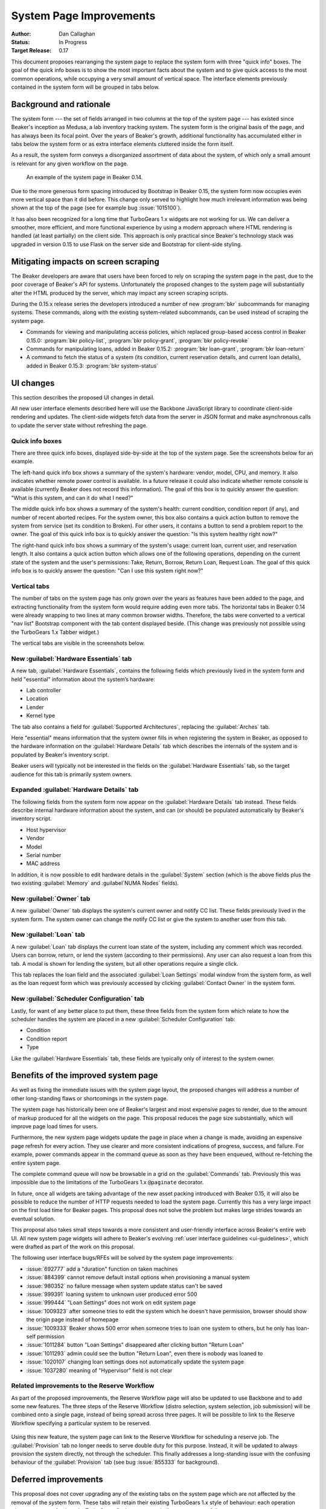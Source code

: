 .. _proposal-system-page-improvements:

System Page Improvements
========================

:Author: Dan Callaghan
:Status: In Progress
:Target Release: 0.17

This document proposes rearranging the system page to replace the system form 
with three "quick info" boxes. The goal of the quick info boxes is to show the 
most important facts about the system and to give quick access to the most 
common operations, while occupying a very small amount of vertical space. The 
interface elements previously contained in the system form will be grouped in 
tabs below.

Background and rationale
------------------------

The system form --- the set of fields arranged in two columns at the top of the 
system page --- has existed since Beaker's inception as Medusa, a lab inventory 
tracking system. The system form is the original basis of the page, and has 
always been its focal point. Over the years of Beaker's growth, additional 
functionality has accumulated either in tabs below the system form or as extra 
interface elements cluttered inside the form itself.

As a result, the system form conveys a disorganized assortment of data about 
the system, of which only a small amount is relevant for any given workflow on 
the page.

.. figure:: system-page-improvements-screenshots/system-page-0.14.png
   :width: 100%
   :alt: [screenshot of system page in Beaker 0.14]

   An example of the system page in Beaker 0.14.

Due to the more generous form spacing introduced by Bootstrap in Beaker 0.15, 
the system form now occupies even more vertical space than it did before. This 
change only served to highlight how much irrelevant information was being shown 
at the top of the page (see for example bug :issue:`1015100`).

It has also been recognized for a long time that TurboGears 1.x widgets are not 
working for us. We can deliver a smoother, more efficient, and more functional 
experience by using a modern approach where HTML rendering is handled (at least 
partially) on the client side. This approach is only practical since Beaker's 
technology stack was upgraded in version 0.15 to use Flask on the server side 
and Bootstrap for client-side styling.

Mitigating impacts on screen scraping
-------------------------------------

The Beaker developers are aware that users have been forced to rely on scraping 
the system page in the past, due to the poor coverage of Beaker's API for 
systems. Unfortunately the proposed changes to the system page will 
substantially alter the HTML produced by the server, which may impact any 
screen scraping scripts.

During the 0.15.x release series the developers introduced a number of new 
:program:`bkr` subcommands for managing systems. These commands, along with the 
existing system-related subcommands, can be used instead of scraping the system 
page.

* Commands for viewing and manipulating access policies, which replaced
  group-based access control in Beaker 0.15.0: :program:`bkr policy-list`, 
  :program:`bkr policy-grant`, :program:`bkr policy-revoke`
* Commands for manipulating loans, added in Beaker 0.15.2:
  :program:`bkr loan-grant`, :program:`bkr loan-return`
* A command to fetch the status of a system (its condition, current reservation
  details, and current loan details), added in Beaker 0.15.3: :program:`bkr 
  system-status`

UI changes
----------

This section describes the proposed UI changes in detail.

All new user interface elements described here will use the Backbone JavaScript 
library to coordinate client-side rendering and updates. The client-side 
widgets fetch data from the server in JSON format and make asynchronous calls 
to update the server state without refreshing the page.

Quick info boxes
++++++++++++++++

There are three quick info boxes, displayed side-by-side at the top of the 
system page. See the screenshots below for an example.

The left-hand quick info box shows a summary of the system's hardware: vendor, 
model, CPU, and memory. It also indicates whether remote power control is 
available. In a future release it could also indicate whether remote console is 
available (currently Beaker does not record this information). The goal of this 
box is to quickly answer the question: "What is this system, and can it do what 
I need?"

The middle quick info box shows a summary of the system's health: current 
condition, condition report (if any), and number of recent aborted recipes. For 
the system owner, this box also contains a quick action button to remove the 
system from service (set its condition to Broken). For other users, it contains 
a button to send a problem report to the owner. The goal of this quick info box 
is to quickly answer the question: "Is this system healthy right now?"

The right-hand quick info box shows a summary of the system's usage: current 
loan, current user, and reservation length. It also contains a quick action 
button which allows one of the following operations, depending on the current 
state of the system and the user's permissions: Take, Return, Borrow, Return 
Loan, Request Loan. The goal of this quick info box is to quickly answer the 
question: "Can I use this system right now?"

Vertical tabs
+++++++++++++

The number of tabs on the system page has only grown over the years as features 
have been added to the page, and extracting functionality from the system form 
would require adding even more tabs. The horizontal tabs in Beaker 0.14 were 
already wrapping to two lines at many common browser widths. Therefore, the 
tabs were converted to a vertical "nav list" Bootstrap component with the tab 
content displayed beside. (This change was previously not possible using the 
TurboGears 1.x Tabber widget.)

The vertical tabs are visible in the screenshots below.

New :guilabel:`Hardware Essentials` tab
+++++++++++++++++++++++++++++++++++++++

A new tab, :guilabel:`Hardware Essentials`, contains the following fields which 
previously lived in the system form and held "essential" information about the 
system’s hardware:

* Lab controller
* Location
* Lender
* Kernel type

The tab also contains a field for :guilabel:`Supported Architectures`, 
replacing the :guilabel:`Arches` tab.

Here "essential" means information that the system owner fills in when 
registering the system in Beaker, as opposed to the hardware information on the 
:guilabel:`Hardware Details` tab which describes the internals of the system 
and is populated by Beaker's inventory script.

Beaker users will typically not be interested in the fields on the 
:guilabel:`Hardware Essentials` tab, so the target audience for this tab is 
primarily system owners.

.. figure:: system-page-improvements-screenshots/essentials-tab.png
   :width: 100%
   :alt: [screenshot of proposed Hardware Essentials tab]

Expanded :guilabel:`Hardware Details` tab
+++++++++++++++++++++++++++++++++++++++++

The following fields from the system form now appear on the :guilabel:`Hardware 
Details` tab instead. These fields describe internal hardware information about 
the system, and can (or should) be populated automatically by Beaker's 
inventory script.

* Host hypervisor
* Vendor
* Model
* Serial number
* MAC address

In addition, it is now possible to edit hardware details in the 
:guilabel:`System` section (which is the above fields plus the two existing 
:guilabel:`Memory` and :guilabel`NUMA Nodes` fields).

.. figure:: system-page-improvements-screenshots/details-tab.png
   :width: 100%
   :alt: [screenshot of proposed Hardware Details tab]

New :guilabel:`Owner` tab
+++++++++++++++++++++++++

A new :guilabel:`Owner` tab displays the system's current owner and notify CC 
list. These fields previously lived in the system form. The system owner can 
change the notify CC list or give the system to another user from this tab.

.. figure:: system-page-improvements-screenshots/owner-tab.png
   :width: 100%
   :alt: [screenshot of proposed Owner tab]

New :guilabel:`Loan` tab
++++++++++++++++++++++++

A new :guilabel:`Loan` tab displays the current loan state of the system, 
including any comment which was recorded. Users can borrow, return, or lend the 
system (according to their permissions). Any user can also request a loan from 
this tab. A modal is shown for lending the system, but all other operations 
require a single click.

This tab replaces the loan field and the associated :guilabel:`Loan Settings` 
modal window from the system form, as well as the loan request form which was 
previously accessed by clicking :guilabel:`Contact Owner` in the system form.

.. figure:: system-page-improvements-screenshots/loan-tab.png
   :width: 100%
   :alt: [screenshot of proposed Loan tab]

.. figure:: system-page-improvements-screenshots/lend-modal.png
   :width: 100%
   :alt: [screenshot of proposed Lend modal on Loan tab]

New :guilabel:`Scheduler Configuration` tab
+++++++++++++++++++++++++++++++++++++++++++

Lastly, for want of any better place to put them, these three fields from the 
system form which relate to how the scheduler handles the system are placed in 
a new :guilabel:`Scheduler Configuration` tab:

* Condition
* Condition report
* Type

Like the :guilabel:`Hardware Essentials` tab, these fields are typically only 
of interest to the system owner.

.. figure:: system-page-improvements-screenshots/scheduler-tab.png
   :width: 100%
   :alt: [screenshot of proposed Scheduler Configuration tab]

Benefits of the improved system page
------------------------------------

As well as fixing the immediate issues with the system page layout, the 
proposed changes will address a number of other long-standing flaws or 
shortcomings in the system page.

The system page has historically been one of Beaker's largest and most 
expensive pages to render, due to the amount of markup produced for all the 
widgets on the page. This proposal reduces the page size substantially, which 
will improve page load times for users.

Furthermore, the new system page widgets update the page in place when a change 
is made, avoiding an expensive page refresh for every action. They use clearer 
and more consistent indications of progress, success, and failure. For example, 
power commands appear in the command queue as soon as they have been enqueued, 
without re-fetching the entire system page.

The complete command queue will now be browsable in a grid on the 
:guilabel:`Commands` tab. Previously this was impossible due to the limitations 
of the TurboGears 1.x ``@paginate`` decorator.

In future, once all widgets are taking advantage of the new asset packing 
introduced with Beaker 0.15, it will also be possible to reduce the number of 
HTTP requests needed to load the system page. Currently this has a very large 
impact on the first load time for Beaker pages. This proposal does not solve 
the problem but makes large strides towards an eventual solution.

This proposal also takes small steps towards a more consistent and 
user-friendly interface across Beaker's entire web UI. All new system page 
widgets will adhere to Beaker's evolving :ref:`user interface guidelines 
<ui-guidelines>`, which were drafted as part of the work on this proposal.

The following user interface bugs/RFEs will be solved by the system page 
improvements:

* :issue:`692777` add a "duration" function on taken machines
* :issue:`884399` cannot remove default install options when provisioning
  a manual system
* :issue:`980352` no failure message when system update status can't be saved
* :issue:`999391` loaning system to unknown user produced error 500
* :issue:`999444` "Loan Settings" does not work on edit system page
* :issue:`1009323` after someone tries to edit the system which he doesn't have
  permission, browser should show the origin page instead of homepage
* :issue:`1009333` Beaker shows 500 error when someone tries to loan one system
  to others, but he only has loan-self permission
* :issue:`1011284` button "Loan Settings" disappeared after clicking button
  "Return Loan"
* :issue:`1011293` admin could see the button "Return Loan", even there is
  nobody was loaned to
* :issue:`1020107` changing loan settings does not automatically update the
  system page
* :issue:`1037280` meaning of "Hypervisor" field is not clear

Related improvements to the Reserve Workflow
++++++++++++++++++++++++++++++++++++++++++++

As part of the proposed improvements, the Reserve Workflow page will also be 
updated to use Backbone and to add some new features. The three steps of the 
Reserve Workflow (distro selection, system selection, job submission) will be 
combined onto a single page, instead of being spread across three pages. It 
will be possible to link to the Reserve Workflow specifying a particular system 
to be reserved.

.. figure:: system-page-improvements-screenshots/reserve-workflow.png
   :width: 100%
   :alt: [screenshot of proposed Reserve Workflow]

Using this new feature, the system page can link to the Reserve Workflow for 
scheduling a reserve job. The :guilabel:`Provision` tab no longer needs to 
serve double duty for this purpose. Instead, it will be updated to always 
provision the system directly, not through the scheduler. This finally 
addresses a long-standing issue with the confusing behaviour of the 
:guilabel:`Provision` tab (see bug :issue:`855333` for background).

.. figure:: system-page-improvements-screenshots/provision-tab.png
   :width: 100%
   :alt: [screenshot of proposed Provision tab]

Deferred improvements
---------------------

This proposal does not cover upgrading any of the existing tabs on the system 
page which are not affected by the removal of the system form. These tabs will 
retain their existing TurboGears 1.x style of behaviour: each operation 
triggers a page refresh and a TurboGears flash message to indicate success or 
failure.

This proposal involves adding a number of new server-side interfaces for 
working with systems. They will be considered an internal Beaker implementation 
detail until they have been fleshed out and stabilized in a future release, at 
which point they may become public interfaces.
